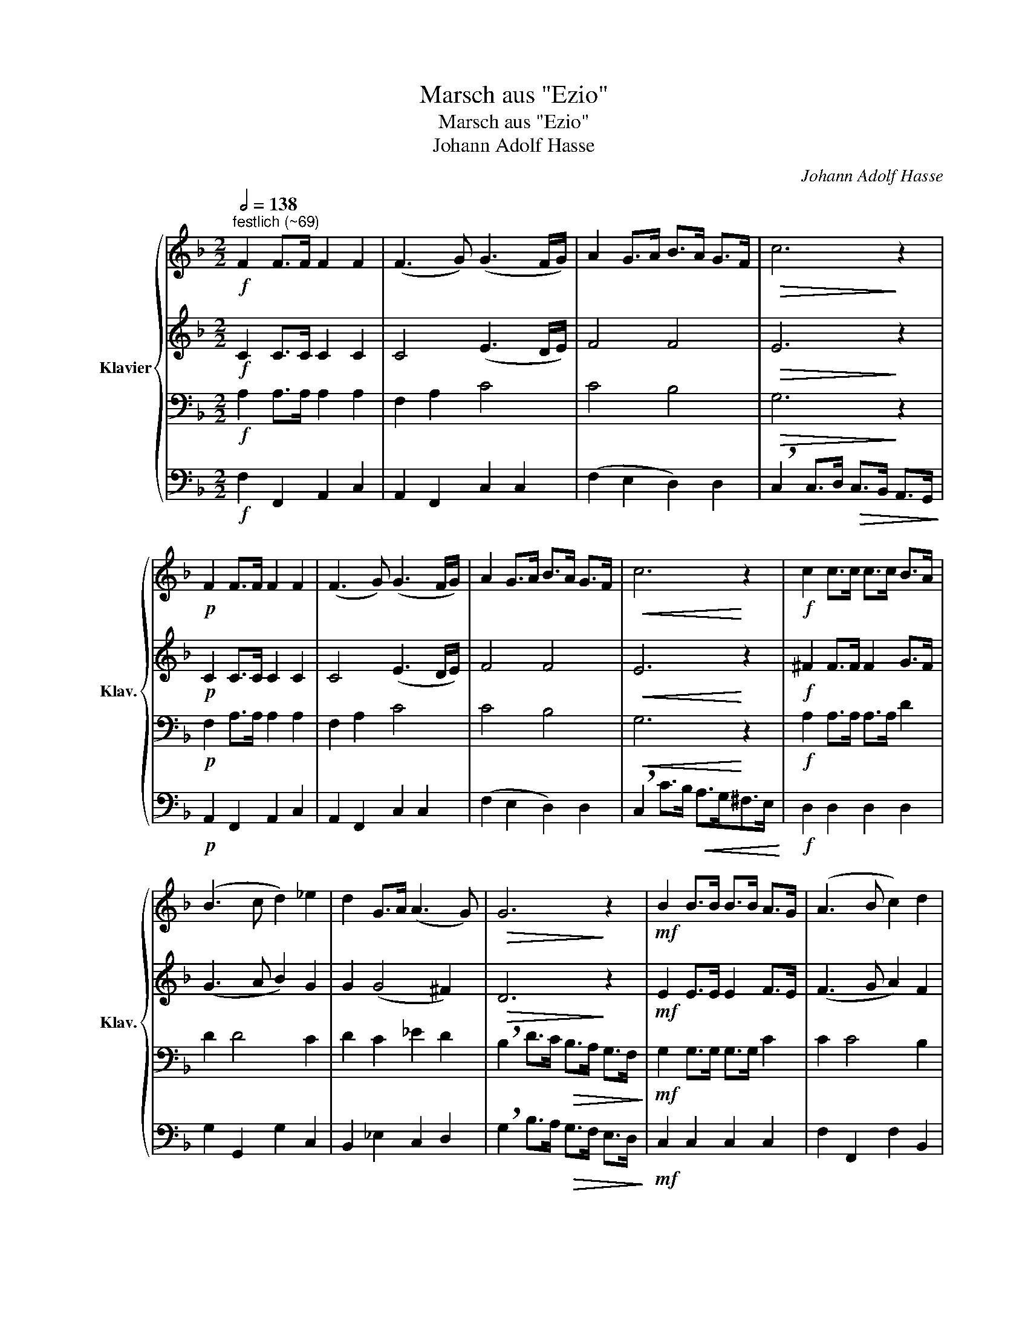 X:1
T:Marsch aus "Ezio"
T:Marsch aus "Ezio"
T:Johann Adolf Hasse
C:Johann Adolf Hasse
%%score { 1 | 2 | 3 | 4 }
L:1/8
Q:1/2=138
M:2/2
K:F
V:1 treble nm="Klavier" snm="Klav."
V:2 treble 
V:3 bass 
V:4 bass 
V:1
"^festlich (~69)"!f! F2 F>F F2 F2 | (F3 G) (G3 F/G/) | A2 G>A B>A G>F |!>(! c6!>)! z2 | %4
!p! F2 F>F F2 F2 | (F3 G) (G3 F/G/) | A2 G>A B>A G>F |!<(! c6!<)! z2 |!f! c2 c>c c>c B>A | %9
 (B3 c d2) _e2 | d2 G>A (A3 G) |!>(! G6!>)! z2 |!mf! B2 B>B B>B A>G | (A3 B c2) d2 | %14
 c2 F>G (G3 F) | (F>G A>B!<(! c>)c d>e!<)! |!f! f2 f>e d2 d>c | %17
!>(! =B2 B>A !breath!G2!>)!!mf! G>F | E>D E>F G2 A2 | (A4 !breath!G2) A2 | G2 (c4 =B2) | %21
 c2!<(! c>c c>c!<)! c>c |!>(! c6!>)! z2 :: z8 | z8 | z8 | z8 | z8 | z8 | z8 | z8 | %31
!mf! G2 G>G G>G F>E | (F3 G A2) B2 | A2 D>E (E3 D) |!>(! D4!>)! z4 |!p! F2 F>F F>F E>D | %36
 (E3 F G2) A2 | G2 C>D D3 C |!>(! !breath!C4!>)!!mf! c4 |!<(! B>A B>c A>G A>B!<)! | %40
!>(! (A2 !breath!G2)!>)!!p! c4 |!<(! B>A B>c A>G A>B | A>G G>A B>c d>e!<)! |!f! f2 f>f e>d c>B | %44
 A>G A>B c2 d2 |!>(! (d2 c4)!>)! z2 | z4 z2!f! d2 | c2 F>G (G3 F) | F6 z2 :| %49
V:2
!f! C2 C>C C2 C2 | C4 (E3 D/E/) | F4 F4 |!>(! E6!>)! z2 |!p! C2 C>C C2 C2 | C4 (E3 D/E/) | F4 F4 | %7
!<(! E6!<)! z2 |!f! ^F2 F>F F2 G>F | (G3 A B2) G2 | G2 (G4 ^F2) |!>(! D6!>)! z2 | %12
!mf! E2 E>E E2 F>E | (F3 G A2) F2 | F2 D2 F2 E2 | !breath!C4!<(! G4!<)! |!f! F2 G2 A4 | %17
!>(! !breath!G6!>)!!mf! D2 | C2 C>D E2 F2 | (F4 !breath!E2) F2 | G2 F>E F2 D2 | %21
 E2!<(! E>E E>E E>E!<)! |!>(! E6!>)! z2 ::!f! C2 C>C C2 C2 | (C3 D) (D3 C/D/) | E2 D>E F>E D>C | %26
!>(! G4!>)! z4 |!p! C2 C>C C2 C2 | (C3 D) (D3 C/D/) | E2 D>E F>E D>C |!<(! G4!<)! z4 | %31
!mf! ^C2 C>C C2 D>C | (D3 E F2) G2 | D2 (D4 ^C2) |!>(! A,4!>)! z4 |!p! =B,2 B,>B, B,2 C>B, | %36
 (C3 D E2) F2 | (C6 =B,2) |!>(! !breath!C4!>)!!mf! A4 |!<(! G>F G>A F>E F>G!<)! | %40
!>(! (F2 !breath!E2)!>)!!p! A4 |!<(! G>F G>A F>E F>G | F>E E>F G2 G2!<)! |!f! F4 G2 E2 | %44
 F>E F>G A2 B2 |!>(! (B2 !breath!A4)!>)!!mf! B,2 |!>(! (B,2 !breath!A,4)!>)!!f! F2 | F2 D2 F2 E2 | %48
 C6 z2 :| %49
V:3
!f! A,2 A,>A, A,2 A,2 | F,2 A,2 C4 | C4 B,4 |!>(! G,6!>)! z2 |!p! F,2 A,>A, A,2 A,2 | F,2 A,2 C4 | %6
 C4 B,4 |!<(! G,6!<)! z2 |!f! A,2 A,>A, A,>A, D2 | D2 D4 C2 | D2 C2 _E2 D2 | %11
 !breath!B,2 D>C!>(! B,>A, G,>F,!>)! |!mf! G,2 G,>G, G,>G, C2 | C2 C4 B,2 | C2 A,2 D2 C2 | %15
 !breath!A,4!<(! C4!<)! |!f! A,2 G,2 D4 |!>(! D2- D>C !breath!D2!>)!!mf! =B,2 | C2 G,>G, C2 C2 | %19
 !breath!C6 C2 | C2 C2 A,2 G,2 | G,2!<(! G,>G, G,>G, G,>G,!<)! |!>(! G,6!>)! z2 :: %23
!f! E,2 E,2 G,2 E,2 | G,2 G,2 (C2 =B,2) | C2 G,2 F,2 C2 | !breath!=B,2 B,>C!>(! B,>A, G,>F,!>)! | %27
!p! G,2 G,>G, G,2 E,2 | G,2 G,2 (C2 =B,2) | C2 G,2 C2 C2 | !breath!=B,2 B,>A,!<(! G,>F, E,>D,!<)! | %31
!mf! E,2 E,>E, E,>E, F,>G, | A,4 D2 D2 | A,2 B,2 B,2 A,2 | !breath!F,2 A,>G,!>(! F,>E, D,>C,!>)! | %35
!p! D,2 D,>D, D,>D, E,>F, | G,4 C2 C2 | G,2 F,2 A,2 G,2 |!>(! E,2 E,2!>)! z2!mf! C,>C, | %39
!<(! C6 C2!<)! |!>(! C2 C2!>)! z2!p! C>C |!<(! C6 C2 | C4 G,>A, B,>C!<)! |!f! C4 B,2 B,2 | %44
 C2 C2 F2 F2 |!>(! !breath!F6!>)!!mf! D2 |!>(! (D2 !breath!C4)!>)!!f! B,2 | C2 A,2 D2 C2 | %48
 A,6 z2 :| %49
V:4
!f! F,2 F,,2 A,,2 C,2 | A,,2 F,,2 C,2 C,2 | (F,2 E,2 D,2) D,2 | %3
 !breath!C,2 C,>D,!>(! C,>B,, A,,>G,,!>)! |!p! A,,2 F,,2 A,,2 C,2 | A,,2 F,,2 C,2 C,2 | %6
 (F,2 E,2 D,2) D,2 | !breath!C,2 C>B,!<(! A,>G,^F,>E,!<)! |!f! D,2 D,2 D,2 D,2 | G,2 G,,2 G,2 C,2 | %10
 B,,2 _E,2 C,2 D,2 | !breath!G,2 B,>A,!>(! G,>F, E,>D,!>)! |!mf! C,2 C,2 C,2 C,2 | %13
 F,2 F,,2 F,2 B,,2 | A,,2 D,2 B,,2 C,2 | !breath!F,4!<(! E,4!<)! |!f! D,2 E,2 F,2 ^F,2 | %17
!>(! G,2 A,2 !breath!=B,2!>)!!mf! G,2 | C,2 C,>C, C,2 F,2 | C,2 C,>C, !breath!C,2 F,2 | %20
 E,2 A,,2 F,,2 G,,2 | C,2!<(! C,>C, C,>C, C,>C,!<)! |!>(! C,2 G,,2 C,2!>)! z2 :: %23
!f! C,2 C,2 E,2 G,2 | E,2 C,2 G,2 G,,2 | (C,2 =B,,2 A,,2) A,,2 | %26
 !breath!G,,2 G,>A,!>(! G,>F, E,>D,!>)! |!p! E,2 C,2 E,2 G,2 | E,2 C,2 G,2 G,,2 | %29
 (C,2 =B,,2 A,,2) A,,2 | !breath!G,,2 G,>F,!<(! E,>D, ^C,>=B,,!<)! |!mf! A,,2 A,,2 A,,2 A,,2 | %32
 D,2 D,2 D,2 G,,2 | F,,2 B,,2 G,,2 A,,2 | !breath!D,2 F,>E,!>(! D,>C, =B,,>A,,!>)! | %35
!p! G,,2 G,,2 G,,2 G,,2 | C,2 C,2 C,2 F,2 | E,2 A,,2 F,,2 G,,2 |!>(! C,2 C,2!>)! z2!mf! C>C | %39
!<(! C,2 C,2 C,2 C,2!<)! |!>(! C,2 C,2!>)! z2!p! C,>C, |!<(! C,2 C,2 C,2 C,2 | %42
 C,2 C,2 C,2 B,,2!<)! |!f! A,,4 G,,4 | F,,2 F,2 F,,2 B,,2 | %45
!>(! F,2 F,,>F,, !breath!F,,2!>)!!mf! B,,2 |!>(! F,2 F,,>F,, !breath!F,,2!>)!!f! B,,2 | %47
 A,,2 D,2 B,,2 C,2 | F,,2 C,2 F,,2 z2 :| %49

